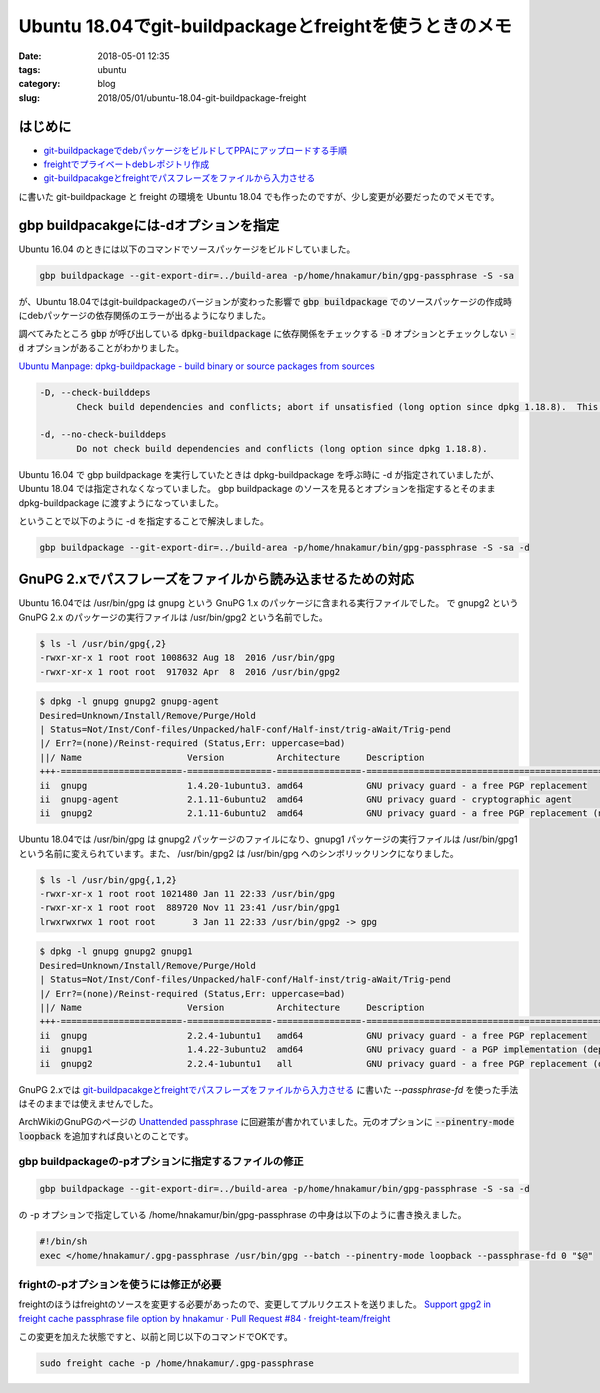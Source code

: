 Ubuntu 18.04でgit-buildpackageとfreightを使うときのメモ
#######################################################

:date: 2018-05-01 12:35
:tags: ubuntu
:category: blog
:slug: 2018/05/01/ubuntu-18.04-git-buildpackage-freight

はじめに
--------

* `git-buildpackageでdebパッケージをビルドしてPPAにアップロードする手順 </blog/2017/07/05/how-to-build-deb-with-git-buildpackage/>`_
* `freightでプライベートdebレポジトリ作成 </blog/2017/08/05/create-private-deb-repository-with-freight/>`_
* `git-buildpacakgeとfreightでパスフレーズをファイルから入力させる </blog/2017/08/28/use-passphrase-file-in-git-buildpackage-and-freight/>`__

に書いた git-buildpackage と freight の環境を Ubuntu 18.04 でも作ったのですが、少し変更が必要だったのでメモです。


gbp buildpacakgeには-dオプションを指定
--------------------------------------

Ubuntu 16.04 のときには以下のコマンドでソースパッケージをビルドしていました。

.. code-block:: console

        gbp buildpackage --git-export-dir=../build-area -p/home/hnakamur/bin/gpg-passphrase -S -sa

が、Ubuntu 18.04ではgit-buildpackageのバージョンが変わった影響で :code:`gbp buildpackage` でのソースパッケージの作成時にdebパッケージの依存関係のエラーが出るようになりました。

調べてみたところ :code:`gbp` が呼び出している :code:`dpkg-buildpackage` に依存関係をチェックする :code:`-D` オプションとチェックしない :code:`-d` オプションがあることがわかりました。

`Ubuntu Manpage: dpkg-buildpackage - build binary or source packages from sources <http://manpages.ubuntu.com/manpages/bionic/en/man1/dpkg-buildpackage.1.html>`_

.. code-block:: text

       -D, --check-builddeps
              Check build dependencies and conflicts; abort if unsatisfied (long option since dpkg 1.18.8).  This is the default behavior.

       -d, --no-check-builddeps
              Do not check build dependencies and conflicts (long option since dpkg 1.18.8).

Ubuntu 16.04 で gbp buildpackage を実行していたときは dpkg-buildpackage を呼ぶ時に -d が指定されていましたが、Ubuntu 18.04 では指定されなくなっていました。 gbp buildpackage のソースを見るとオプションを指定するとそのまま dpkg-buildpackage に渡すようになっていました。

ということで以下のように -d を指定することで解決しました。

.. code-block:: console

        gbp buildpackage --git-export-dir=../build-area -p/home/hnakamur/bin/gpg-passphrase -S -sa -d

GnuPG 2.xでパスフレーズをファイルから読み込ませるための対応
-----------------------------------------------------------

Ubuntu 16.04では /usr/bin/gpg は gnupg という GnuPG 1.x のパッケージに含まれる実行ファイルでした。
で gnupg2 という GnuPG 2.x のパッケージの実行ファイルは /usr/bin/gpg2 という名前でした。

.. code-block:: console

        $ ls -l /usr/bin/gpg{,2}
        -rwxr-xr-x 1 root root 1008632 Aug 18  2016 /usr/bin/gpg
        -rwxr-xr-x 1 root root  917032 Apr  8  2016 /usr/bin/gpg2

.. code-block:: console

        $ dpkg -l gnupg gnupg2 gnupg-agent
        Desired=Unknown/Install/Remove/Purge/Hold
        | Status=Not/Inst/Conf-files/Unpacked/halF-conf/Half-inst/trig-aWait/Trig-pend
        |/ Err?=(none)/Reinst-required (Status,Err: uppercase=bad)
        ||/ Name                    Version          Architecture     Description
        +++-=======================-================-================-====================================================
        ii  gnupg                   1.4.20-1ubuntu3. amd64            GNU privacy guard - a free PGP replacement
        ii  gnupg-agent             2.1.11-6ubuntu2  amd64            GNU privacy guard - cryptographic agent
        ii  gnupg2                  2.1.11-6ubuntu2  amd64            GNU privacy guard - a free PGP replacement (new v2.x

Ubuntu 18.04では /usr/bin/gpg は gnupg2 パッケージのファイルになり、gnupg1 パッケージの実行ファイルは /usr/bin/gpg1 という名前に変えられています。また、 /usr/bin/gpg2 は /usr/bin/gpg へのシンボリックリンクになりました。

.. code-block:: console

        $ ls -l /usr/bin/gpg{,1,2}
        -rwxr-xr-x 1 root root 1021480 Jan 11 22:33 /usr/bin/gpg
        -rwxr-xr-x 1 root root  889720 Nov 11 23:41 /usr/bin/gpg1
        lrwxrwxrwx 1 root root       3 Jan 11 22:33 /usr/bin/gpg2 -> gpg

.. code-block:: console

        $ dpkg -l gnupg gnupg2 gnupg1
        Desired=Unknown/Install/Remove/Purge/Hold
        | Status=Not/Inst/Conf-files/Unpacked/halF-conf/Half-inst/trig-aWait/Trig-pend
        |/ Err?=(none)/Reinst-required (Status,Err: uppercase=bad)
        ||/ Name                    Version          Architecture     Description
        +++-=======================-================-================-====================================================
        ii  gnupg                   2.2.4-1ubuntu1   amd64            GNU privacy guard - a free PGP replacement
        ii  gnupg1                  1.4.22-3ubuntu2  amd64            GNU privacy guard - a PGP implementation (deprecated
        ii  gnupg2                  2.2.4-1ubuntu1   all              GNU privacy guard - a free PGP replacement (dummy tr

GnuPG 2.xでは 
`git-buildpacakgeとfreightでパスフレーズをファイルから入力させる </blog/2017/08/28/use-passphrase-file-in-git-buildpackage-and-freight/>`__
に書いた `--passphrase-fd` を使った手法はそのままでは使えませんでした。

ArchWikiのGnuPGのページの `Unattended passphrase <https://wiki.archlinux.org/index.php/GnuPG#Unattended_passphrase>`_  に回避策が書かれていました。元のオプションに :code:`--pinentry-mode loopback` を追加すれば良いとのことです。

gbp buildpackageの-pオプションに指定するファイルの修正
++++++++++++++++++++++++++++++++++++++++++++++++++++++

.. code-block:: console

        gbp buildpackage --git-export-dir=../build-area -p/home/hnakamur/bin/gpg-passphrase -S -sa -d

の -p オプションで指定している /home/hnakamur/bin/gpg-passphrase の中身は以下のように書き換えました。

.. code-block:: bash

        #!/bin/sh
        exec </home/hnakamur/.gpg-passphrase /usr/bin/gpg --batch --pinentry-mode loopback --passphrase-fd 0 "$@"

frightの-pオプションを使うには修正が必要
++++++++++++++++++++++++++++++++++++++++

freightのほうはfreightのソースを変更する必要があったので、変更してプルリクエストを送りました。
`Support gpg2 in freight cache passphrase file option by hnakamur · Pull Request #84 · freight-team/freight <https://github.com/freight-team/freight/pull/84>`_

この変更を加えた状態ですと、以前と同じ以下のコマンドでOKです。

.. code-block:: console

        sudo freight cache -p /home/hnakamur/.gpg-passphrase
